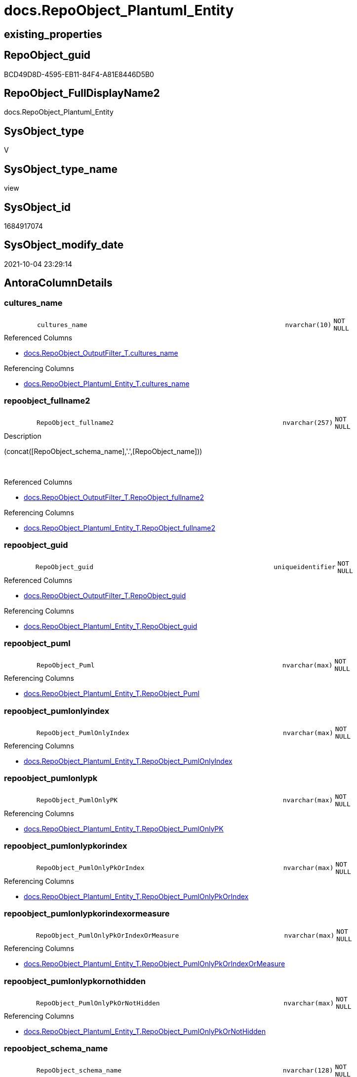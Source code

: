 // tag::HeaderFullDisplayName[]
= docs.RepoObject_Plantuml_Entity
// end::HeaderFullDisplayName[]

== existing_properties

// tag::existing_properties[]
:ExistsProperty--antorareferencedlist:
:ExistsProperty--antorareferencinglist:
:ExistsProperty--is_repo_managed:
:ExistsProperty--is_ssas:
:ExistsProperty--referencedobjectlist:
:ExistsProperty--sql_modules_definition:
:ExistsProperty--FK:
:ExistsProperty--AntoraIndexList:
:ExistsProperty--Columns:
// end::existing_properties[]

== RepoObject_guid

// tag::RepoObject_guid[]
BCD49D8D-4595-EB11-84F4-A81E8446D5B0
// end::RepoObject_guid[]

== RepoObject_FullDisplayName2

// tag::RepoObject_FullDisplayName2[]
docs.RepoObject_Plantuml_Entity
// end::RepoObject_FullDisplayName2[]

== SysObject_type

// tag::SysObject_type[]
V 
// end::SysObject_type[]

== SysObject_type_name

// tag::SysObject_type_name[]
view
// end::SysObject_type_name[]

== SysObject_id

// tag::SysObject_id[]
1684917074
// end::SysObject_id[]

== SysObject_modify_date

// tag::SysObject_modify_date[]
2021-10-04 23:29:14
// end::SysObject_modify_date[]

== AntoraColumnDetails

// tag::AntoraColumnDetails[]
[#column-cultures_name]
=== cultures_name

[cols="d,8m,m,m,m,d"]
|===
|
|cultures_name
|nvarchar(10)
|NOT NULL
|
|
|===

.Referenced Columns
--
* xref:docs.repoobject_outputfilter_t.adoc#column-cultures_name[+docs.RepoObject_OutputFilter_T.cultures_name+]
--

.Referencing Columns
--
* xref:docs.repoobject_plantuml_entity_t.adoc#column-cultures_name[+docs.RepoObject_Plantuml_Entity_T.cultures_name+]
--


[#column-repoobject_fullname2]
=== repoobject_fullname2

[cols="d,8m,m,m,m,d"]
|===
|
|RepoObject_fullname2
|nvarchar(257)
|NOT NULL
|
|
|===

.Description
--
(concat([RepoObject_schema_name],'.',[RepoObject_name]))
--
{empty} +

.Referenced Columns
--
* xref:docs.repoobject_outputfilter_t.adoc#column-repoobject_fullname2[+docs.RepoObject_OutputFilter_T.RepoObject_fullname2+]
--

.Referencing Columns
--
* xref:docs.repoobject_plantuml_entity_t.adoc#column-repoobject_fullname2[+docs.RepoObject_Plantuml_Entity_T.RepoObject_fullname2+]
--


[#column-repoobject_guid]
=== repoobject_guid

[cols="d,8m,m,m,m,d"]
|===
|
|RepoObject_guid
|uniqueidentifier
|NOT NULL
|
|
|===

.Referenced Columns
--
* xref:docs.repoobject_outputfilter_t.adoc#column-repoobject_guid[+docs.RepoObject_OutputFilter_T.RepoObject_guid+]
--

.Referencing Columns
--
* xref:docs.repoobject_plantuml_entity_t.adoc#column-repoobject_guid[+docs.RepoObject_Plantuml_Entity_T.RepoObject_guid+]
--


[#column-repoobject_puml]
=== repoobject_puml

[cols="d,8m,m,m,m,d"]
|===
|
|RepoObject_Puml
|nvarchar(max)
|NOT NULL
|
|
|===

.Referencing Columns
--
* xref:docs.repoobject_plantuml_entity_t.adoc#column-repoobject_puml[+docs.RepoObject_Plantuml_Entity_T.RepoObject_Puml+]
--


[#column-repoobject_pumlonlyindex]
=== repoobject_pumlonlyindex

[cols="d,8m,m,m,m,d"]
|===
|
|RepoObject_PumlOnlyIndex
|nvarchar(max)
|NOT NULL
|
|
|===

.Referencing Columns
--
* xref:docs.repoobject_plantuml_entity_t.adoc#column-repoobject_pumlonlyindex[+docs.RepoObject_Plantuml_Entity_T.RepoObject_PumlOnlyIndex+]
--


[#column-repoobject_pumlonlypk]
=== repoobject_pumlonlypk

[cols="d,8m,m,m,m,d"]
|===
|
|RepoObject_PumlOnlyPK
|nvarchar(max)
|NOT NULL
|
|
|===

.Referencing Columns
--
* xref:docs.repoobject_plantuml_entity_t.adoc#column-repoobject_pumlonlypk[+docs.RepoObject_Plantuml_Entity_T.RepoObject_PumlOnlyPK+]
--


[#column-repoobject_pumlonlypkorindex]
=== repoobject_pumlonlypkorindex

[cols="d,8m,m,m,m,d"]
|===
|
|RepoObject_PumlOnlyPkOrIndex
|nvarchar(max)
|NOT NULL
|
|
|===

.Referencing Columns
--
* xref:docs.repoobject_plantuml_entity_t.adoc#column-repoobject_pumlonlypkorindex[+docs.RepoObject_Plantuml_Entity_T.RepoObject_PumlOnlyPkOrIndex+]
--


[#column-repoobject_pumlonlypkorindexormeasure]
=== repoobject_pumlonlypkorindexormeasure

[cols="d,8m,m,m,m,d"]
|===
|
|RepoObject_PumlOnlyPkOrIndexOrMeasure
|nvarchar(max)
|NOT NULL
|
|
|===

.Referencing Columns
--
* xref:docs.repoobject_plantuml_entity_t.adoc#column-repoobject_pumlonlypkorindexormeasure[+docs.RepoObject_Plantuml_Entity_T.RepoObject_PumlOnlyPkOrIndexOrMeasure+]
--


[#column-repoobject_pumlonlypkornothidden]
=== repoobject_pumlonlypkornothidden

[cols="d,8m,m,m,m,d"]
|===
|
|RepoObject_PumlOnlyPkOrNotHidden
|nvarchar(max)
|NOT NULL
|
|
|===

.Referencing Columns
--
* xref:docs.repoobject_plantuml_entity_t.adoc#column-repoobject_pumlonlypkornothidden[+docs.RepoObject_Plantuml_Entity_T.RepoObject_PumlOnlyPkOrNotHidden+]
--


[#column-repoobject_schema_name]
=== repoobject_schema_name

[cols="d,8m,m,m,m,d"]
|===
|
|RepoObject_schema_name
|nvarchar(128)
|NOT NULL
|
|
|===

.Referenced Columns
--
* xref:docs.repoobject_outputfilter_t.adoc#column-repoobject_schema_name[+docs.RepoObject_OutputFilter_T.RepoObject_schema_name+]
--

.Referencing Columns
--
* xref:docs.repoobject_plantuml_entity_t.adoc#column-repoobject_schema_name[+docs.RepoObject_Plantuml_Entity_T.RepoObject_schema_name+]
--


// end::AntoraColumnDetails[]

== AntoraMeasureDetails

// tag::AntoraMeasureDetails[]

// end::AntoraMeasureDetails[]

== AntoraPkColumnTableRows

// tag::AntoraPkColumnTableRows[]










// end::AntoraPkColumnTableRows[]

== AntoraNonPkColumnTableRows

// tag::AntoraNonPkColumnTableRows[]
|
|<<column-cultures_name>>
|nvarchar(10)
|NOT NULL
|
|

|
|<<column-repoobject_fullname2>>
|nvarchar(257)
|NOT NULL
|
|

|
|<<column-repoobject_guid>>
|uniqueidentifier
|NOT NULL
|
|

|
|<<column-repoobject_puml>>
|nvarchar(max)
|NOT NULL
|
|

|
|<<column-repoobject_pumlonlyindex>>
|nvarchar(max)
|NOT NULL
|
|

|
|<<column-repoobject_pumlonlypk>>
|nvarchar(max)
|NOT NULL
|
|

|
|<<column-repoobject_pumlonlypkorindex>>
|nvarchar(max)
|NOT NULL
|
|

|
|<<column-repoobject_pumlonlypkorindexormeasure>>
|nvarchar(max)
|NOT NULL
|
|

|
|<<column-repoobject_pumlonlypkornothidden>>
|nvarchar(max)
|NOT NULL
|
|

|
|<<column-repoobject_schema_name>>
|nvarchar(128)
|NOT NULL
|
|

// end::AntoraNonPkColumnTableRows[]

== AntoraIndexList

// tag::AntoraIndexList[]

[#index-idx_repoobject_plantuml_entity2x_1]
=== idx_repoobject_plantuml_entity++__++1

* IndexSemanticGroup: xref:other/indexsemanticgroup.adoc#openingbracketnoblankgroupclosingbracket[no_group]
+
--
* <<column-RepoObject_guid>>; uniqueidentifier
* <<column-cultures_name>>; nvarchar(10)
--
* PK, Unique, Real: 0, 0, 0


[#index-idx_repoobject_plantuml_entity2x_2]
=== idx_repoobject_plantuml_entity++__++2

* IndexSemanticGroup: xref:other/indexsemanticgroup.adoc#openingbracketnoblankgroupclosingbracket[no_group]
+
--
* <<column-RepoObject_schema_name>>; nvarchar(128)
--
* PK, Unique, Real: 0, 0, 0


[#index-idx_repoobject_plantuml_entity2x_3]
=== idx_repoobject_plantuml_entity++__++3

* IndexSemanticGroup: xref:other/indexsemanticgroup.adoc#openingbracketnoblankgroupclosingbracket[no_group]
+
--
* <<column-RepoObject_guid>>; uniqueidentifier
--
* PK, Unique, Real: 0, 0, 0

// end::AntoraIndexList[]

== AntoraParameterList

// tag::AntoraParameterList[]

// end::AntoraParameterList[]

== Other tags

source: property.RepoObjectProperty_cross As rop_cross


=== additional_reference_csv

// tag::additional_reference_csv[]

// end::additional_reference_csv[]


=== AdocUspSteps

// tag::adocuspsteps[]

// end::adocuspsteps[]


=== AntoraReferencedList

// tag::antorareferencedlist[]
* xref:docs.repoobject_columnlist_t.adoc[]
* xref:docs.repoobject_indexlist_t.adoc[]
* xref:docs.repoobject_measurelist.adoc[]
* xref:docs.repoobject_outputfilter_t.adoc[]
// end::antorareferencedlist[]


=== AntoraReferencingList

// tag::antorareferencinglist[]
* xref:docs.repoobject_plantuml_entity_t.adoc[]
* xref:docs.usp_persist_repoobject_plantuml_entity_t.adoc[]
// end::antorareferencinglist[]


=== Description

// tag::description[]

// end::description[]


=== exampleUsage

// tag::exampleusage[]

// end::exampleusage[]


=== exampleUsage_2

// tag::exampleusage_2[]

// end::exampleusage_2[]


=== exampleUsage_3

// tag::exampleusage_3[]

// end::exampleusage_3[]


=== exampleUsage_4

// tag::exampleusage_4[]

// end::exampleusage_4[]


=== exampleUsage_5

// tag::exampleusage_5[]

// end::exampleusage_5[]


=== exampleWrong_Usage

// tag::examplewrong_usage[]

// end::examplewrong_usage[]


=== has_execution_plan_issue

// tag::has_execution_plan_issue[]

// end::has_execution_plan_issue[]


=== has_get_referenced_issue

// tag::has_get_referenced_issue[]

// end::has_get_referenced_issue[]


=== has_history

// tag::has_history[]

// end::has_history[]


=== has_history_columns

// tag::has_history_columns[]

// end::has_history_columns[]


=== InheritanceType

// tag::inheritancetype[]

// end::inheritancetype[]


=== is_persistence

// tag::is_persistence[]

// end::is_persistence[]


=== is_persistence_check_duplicate_per_pk

// tag::is_persistence_check_duplicate_per_pk[]

// end::is_persistence_check_duplicate_per_pk[]


=== is_persistence_check_for_empty_source

// tag::is_persistence_check_for_empty_source[]

// end::is_persistence_check_for_empty_source[]


=== is_persistence_delete_changed

// tag::is_persistence_delete_changed[]

// end::is_persistence_delete_changed[]


=== is_persistence_delete_missing

// tag::is_persistence_delete_missing[]

// end::is_persistence_delete_missing[]


=== is_persistence_insert

// tag::is_persistence_insert[]

// end::is_persistence_insert[]


=== is_persistence_truncate

// tag::is_persistence_truncate[]

// end::is_persistence_truncate[]


=== is_persistence_update_changed

// tag::is_persistence_update_changed[]

// end::is_persistence_update_changed[]


=== is_repo_managed

// tag::is_repo_managed[]
0
// end::is_repo_managed[]


=== is_ssas

// tag::is_ssas[]
0
// end::is_ssas[]


=== microsoft_database_tools_support

// tag::microsoft_database_tools_support[]

// end::microsoft_database_tools_support[]


=== MS_Description

// tag::ms_description[]

// end::ms_description[]


=== persistence_source_RepoObject_fullname

// tag::persistence_source_repoobject_fullname[]

// end::persistence_source_repoobject_fullname[]


=== persistence_source_RepoObject_fullname2

// tag::persistence_source_repoobject_fullname2[]

// end::persistence_source_repoobject_fullname2[]


=== persistence_source_RepoObject_guid

// tag::persistence_source_repoobject_guid[]

// end::persistence_source_repoobject_guid[]


=== persistence_source_RepoObject_xref

// tag::persistence_source_repoobject_xref[]

// end::persistence_source_repoobject_xref[]


=== pk_index_guid

// tag::pk_index_guid[]

// end::pk_index_guid[]


=== pk_IndexPatternColumnDatatype

// tag::pk_indexpatterncolumndatatype[]

// end::pk_indexpatterncolumndatatype[]


=== pk_IndexPatternColumnName

// tag::pk_indexpatterncolumnname[]

// end::pk_indexpatterncolumnname[]


=== pk_IndexSemanticGroup

// tag::pk_indexsemanticgroup[]

// end::pk_indexsemanticgroup[]


=== ReferencedObjectList

// tag::referencedobjectlist[]
* [docs].[RepoObject_ColumnList_T]
* [docs].[RepoObject_IndexList_T]
* [docs].[RepoObject_MeasureList]
* [docs].[RepoObject_OutputFilter_T]
// end::referencedobjectlist[]


=== usp_persistence_RepoObject_guid

// tag::usp_persistence_repoobject_guid[]

// end::usp_persistence_repoobject_guid[]


=== UspExamples

// tag::uspexamples[]

// end::uspexamples[]


=== uspgenerator_usp_id

// tag::uspgenerator_usp_id[]

// end::uspgenerator_usp_id[]


=== UspParameters

// tag::uspparameters[]

// end::uspparameters[]

== Boolean Attributes

source: property.RepoObjectProperty WHERE property_int = 1

// tag::boolean_attributes[]

// end::boolean_attributes[]

== sql_modules_definition

// tag::sql_modules_definition[]
[%collapsible]
=======
[source,sql]
----

/*
PlantUML definition per RepoObject
to be used in composed PlantUML diagrams

you need to persist:
EXEC [docs].[usp_PERSIST_RepoObject_Plantuml_Entity_T]

it is possible to create interactive SVG diagrams.
But they need to be inline, and big diagrams will not match and it will not be possible to open them in a separate window

Code should be like
entity "[[{site-url}/{page-component-name}/{page-component-version}/{page-module}/config.Parameter.html config.Parameter]]" as config.Parameter << U >> {

But maybe this could be hard coded instead of using inline and parameters? At least to use the "current" version?
page-component-name and page-module could also be hard coded,
but what about the {site-url}?

entity "[[{site-url}/{page-component-name}/current/{page-module}/config.Parameter.html config.Parameter]]" as config.Parameter << U >> {


*/
CREATE View docs.RepoObject_Plantuml_Entity
As
Select
    ro.RepoObject_guid
  , ro.cultures_name
  , RepoObject_Puml                       =
  --
  Concat (
             ro.PumlEntityTopDefault
           , ' {'
           , Char ( 13 ) + Char ( 10 )
           , collist.PlantumlPkEntityColumns
           , Iif(ro.tables_isHidden = 1, '  ..', '  --')
           , Char ( 13 ) + Char ( 10 )
           , collist.PlantumlNonPkEntityColumns
           , Iif(ro.tables_isHidden = 1, '  ..', '  --')
           , Char ( 13 ) + Char ( 10 )
           , collist.PlantumlNonPkHiddenEntityColumns
           , Iif(ro.tables_isHidden = 1, '  ..', '  --')
           , Char ( 13 ) + Char ( 10 )
           , mlist.PlantumlMeasures
           , '}'
           , Char ( 13 ) + Char ( 10 )
         )
  , RepoObject_PumlOnlyPK                 =
  --
  Concat (
             ro.PumlEntityTopDefault
           , ' {'
           , Char ( 13 ) + Char ( 10 )
           , collist.PlantumlPkEntityColumns
           , Iif(ro.tables_isHidden = 1, '  ..', '  --')
           , Char ( 13 ) + Char ( 10 )
           , '}'
           , Char ( 13 ) + Char ( 10 )
         )
  , RepoObject_PumlOnlyPkOrNotHidden      =
  --
  Concat (
             ro.PumlEntityTopDefault
           , ' {'
           , Char ( 13 ) + Char ( 10 )
           , collist.PlantumlPkEntityColumns
           , Iif(ro.tables_isHidden = 1, '  ..', '  --')
           , Char ( 13 ) + Char ( 10 )
           , collist.PlantumlNonPkEntityColumns
           , Iif(ro.tables_isHidden = 1, '  ..', '  --')
           , Char ( 13 ) + Char ( 10 )
           , '}'
           , Char ( 13 ) + Char ( 10 )
         )
  , RepoObject_PumlOnlyPkOrIndex          =
  --
  Concat (
             ro.PumlEntityTopDefault
           , ' {'
           , Char ( 13 ) + Char ( 10 )
           , collist.PlantumlPkEntityColumns
           , Iif(ro.tables_isHidden = 1, '  ..', '  --')
           , Char ( 13 ) + Char ( 10 )
           , collist.PlantumlNonPkIndexColumns
           , Iif(ro.tables_isHidden = 1, '  ..', '  --')
           , Char ( 13 ) + Char ( 10 )
           , '}'
           , Char ( 13 ) + Char ( 10 )
         )
  , RepoObject_PumlOnlyPkOrIndexOrMeasure =
  --
  Concat (
             ro.PumlEntityTopWorkaround
           , ' {'
           , Char ( 13 ) + Char ( 10 )
           , collist.PlantumlPkEntityColumns
           , Iif(ro.tables_isHidden = 1, '  ..', '  --')
           , Char ( 13 ) + Char ( 10 )
           , collist.PlantumlNonPkIndexColumns
           , Iif(ro.tables_isHidden = 1, '  ..', '  --')
           , Char ( 13 ) + Char ( 10 )
           , mlist.PlantumlMeasures
           , '}'
           , Char ( 13 ) + Char ( 10 )
         )
  , RepoObject_PumlOnlyIndex              =
  --
  Concat (
             ro.PumlEntityTopDefault
           , ' {'
           , Char ( 13 ) + Char ( 10 )
           , indexlist.PumlIndexList
           , Char ( 13 ) + Char ( 10 )
           , '}'
           , Char ( 13 ) + Char ( 10 )
         )
  , ro.RepoObject_fullname2
  , ro.RepoObject_schema_name
From
    docs.RepoObject_OutputFilter_T   As ro
    Left Join
        docs.RepoObject_ColumnList_T As collist
            On
            collist.RepoObject_guid           = ro.RepoObject_guid
            And
            (
                (
                    collist.is_external       = 0
                    And collist.cultures_name = ro.cultures_name
                )
                Or
                --external objects are without culture
                (
                    collist.is_external       = 1
                    And collist.cultures_name = ''
                )
            )

    Left Join
        docs.RepoObject_IndexList_T  As indexlist
            On
            indexlist.RepoObject_guid         = ro.RepoObject_guid
            And indexlist.cultures_name       = ro.cultures_name

    Left Join
        docs.RepoObject_MeasureList  As mlist
            On
            mlist.RepoObject_guid             = ro.RepoObject_guid
            And mlist.cultures_name           = ro.cultures_name

----
=======
// end::sql_modules_definition[]


